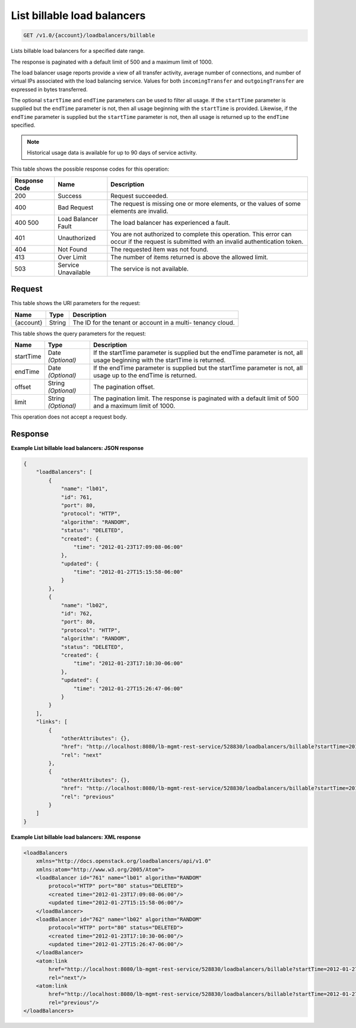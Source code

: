 
.. THIS OUTPUT IS GENERATED FROM THE WADL. DO NOT EDIT.

.. _api-operations-get-list-billable-load-balancers-v1.0-account-loadbalancers-billable:

List billable load balancers
^^^^^^^^^^^^^^^^^^^^^^^^^^^^^^^^^^^^^^^^^^^^^^^^^^^^^^^^^^^^^^^^^^^^^^^^^^^^^^^^

.. code::

    GET /v1.0/{account}/loadbalancers/billable

Lists billable load balancers for a specified date range.

The response is paginated with a default limit of 500 and a maximum limit of 1000.

The load balancer usage reports provide a view of all transfer activity, average number of connections, and number of virtual IPs associated with the load balancing service. Values for both ``incomingTransfer`` and ``outgoingTransfer`` are expressed in bytes transferred.

The optional ``startTime`` and ``endTime`` parameters can be used to filter all usage. If the ``startTime`` parameter is supplied but the ``endTime`` parameter is not, then all usage beginning with the ``startTime`` is provided. Likewise, if the ``endTime`` parameter is supplied but the ``startTime`` parameter is not, then all usage is returned up to the ``endTime`` specified.

.. note::
   Historical usage data is available for up to 90 days of service activity.
   
   



This table shows the possible response codes for this operation:


+--------------------------+-------------------------+-------------------------+
|Response Code             |Name                     |Description              |
+==========================+=========================+=========================+
|200                       |Success                  |Request succeeded.       |
+--------------------------+-------------------------+-------------------------+
|400                       |Bad Request              |The request is missing   |
|                          |                         |one or more elements, or |
|                          |                         |the values of some       |
|                          |                         |elements are invalid.    |
+--------------------------+-------------------------+-------------------------+
|400 500                   |Load Balancer Fault      |The load balancer has    |
|                          |                         |experienced a fault.     |
+--------------------------+-------------------------+-------------------------+
|401                       |Unauthorized             |You are not authorized   |
|                          |                         |to complete this         |
|                          |                         |operation. This error    |
|                          |                         |can occur if the request |
|                          |                         |is submitted with an     |
|                          |                         |invalid authentication   |
|                          |                         |token.                   |
+--------------------------+-------------------------+-------------------------+
|404                       |Not Found                |The requested item was   |
|                          |                         |not found.               |
+--------------------------+-------------------------+-------------------------+
|413                       |Over Limit               |The number of items      |
|                          |                         |returned is above the    |
|                          |                         |allowed limit.           |
+--------------------------+-------------------------+-------------------------+
|503                       |Service Unavailable      |The service is not       |
|                          |                         |available.               |
+--------------------------+-------------------------+-------------------------+


Request
""""""""""""""""




This table shows the URI parameters for the request:

+--------------------------+-------------------------+-------------------------+
|Name                      |Type                     |Description              |
+==========================+=========================+=========================+
|{account}                 |String                   |The ID for the tenant or |
|                          |                         |account in a multi-      |
|                          |                         |tenancy cloud.           |
+--------------------------+-------------------------+-------------------------+



This table shows the query parameters for the request:

+--------------------------+-------------------------+-------------------------+
|Name                      |Type                     |Description              |
+==========================+=========================+=========================+
|startTime                 |Date *(Optional)*        |If the startTime         |
|                          |                         |parameter is supplied    |
|                          |                         |but the endTime          |
|                          |                         |parameter is not, all    |
|                          |                         |usage beginning with the |
|                          |                         |startTime is returned.   |
+--------------------------+-------------------------+-------------------------+
|endTime                   |Date *(Optional)*        |If the endTime parameter |
|                          |                         |is supplied but the      |
|                          |                         |startTime parameter is   |
|                          |                         |not, all usage up to the |
|                          |                         |endTime is returned.     |
+--------------------------+-------------------------+-------------------------+
|offset                    |String *(Optional)*      |The pagination offset.   |
+--------------------------+-------------------------+-------------------------+
|limit                     |String *(Optional)*      |The pagination limit.    |
|                          |                         |The response is          |
|                          |                         |paginated with a default |
|                          |                         |limit of 500 and a       |
|                          |                         |maximum limit of 1000.   |
+--------------------------+-------------------------+-------------------------+




This operation does not accept a request body.




Response
""""""""""""""""










**Example List billable load balancers: JSON response**


.. code::

    {
        "loadBalancers": [
            {
                "name": "lb01",
                "id": 761,
                "port": 80,
                "protocol": "HTTP",
                "algorithm": "RANDOM",
                "status": "DELETED",
                "created": {
                    "time": "2012-01-23T17:09:08-06:00"
                },
                "updated": {
                    "time": "2012-01-27T15:15:58-06:00"
                }
            },
            {
                "name": "lb02",
                "id": 762,
                "port": 80,
                "protocol": "HTTP",
                "algorithm": "RANDOM",
                "status": "DELETED",
                "created": {
                    "time": "2012-01-23T17:10:30-06:00"
                },
                "updated": {
                    "time": "2012-01-27T15:26:47-06:00"
                }
            }
        ],
        "links": [
            {
                "otherAttributes": {},
                "href": "http://localhost:8080/lb-mgmt-rest-service/528830/loadbalancers/billable?startTime=2012-01-27&endTime=2012-02-26&offset=4&limit=2",
                "rel": "next"
            },
            {
                "otherAttributes": {},
                "href": "http://localhost:8080/lb-mgmt-rest-service/528830/loadbalancers/billable?startTime=2012-01-27&endTime=2012-02-26&offset=0&limit=2",
                "rel": "previous"
            }
        ]
    }


**Example List billable load balancers: XML response**


.. code::

    <loadBalancers
        xmlns="http://docs.openstack.org/loadbalancers/api/v1.0"
        xmlns:atom="http://www.w3.org/2005/Atom">
        <loadBalancer id="761" name="lb01" algorithm="RANDOM"
            protocol="HTTP" port="80" status="DELETED">
            <created time="2012-01-23T17:09:08-06:00"/>
            <updated time="2012-01-27T15:15:58-06:00"/>
        </loadBalancer>
        <loadBalancer id="762" name="lb02" algorithm="RANDOM"
            protocol="HTTP" port="80" status="DELETED">
            <created time="2012-01-23T17:10:30-06:00"/>
            <updated time="2012-01-27T15:26:47-06:00"/>
        </loadBalancer>
        <atom:link
            href="http://localhost:8080/lb-mgmt-rest-service/528830/loadbalancers/billable?startTime=2012-01-27&amp;endTime=2012-02-26&amp;offset=4&amp;limit=2"
            rel="next"/>
        <atom:link
            href="http://localhost:8080/lb-mgmt-rest-service/528830/loadbalancers/billable?startTime=2012-01-27&amp;endTime=2012-02-26&amp;offset=0&amp;limit=2"
            rel="previous"/>
    </loadBalancers>


